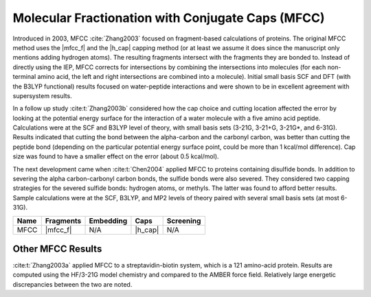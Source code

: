 .. Copyright 2024 GhostFragment
..
.. Licensed under the Apache License, Version 2.0 (the "License");
.. you may not use this file except in compliance with the License.
.. You may obtain a copy of the License at
..
.. http://www.apache.org/licenses/LICENSE-2.0
..
.. Unless required by applicable law or agreed to in writing, software
.. distributed under the License is distributed on an "AS IS" BASIS,
.. WITHOUT WARRANTIES OR CONDITIONS OF ANY KIND, either express or implied.
.. See the License for the specific language governing permissions and
.. limitations under the License.

.. _MFCC:

##################################################
Molecular Fractionation with Conjugate Caps (MFCC)
##################################################

.. |mfcc_f| replace:: :ref:`mfcc_frag_method`
.. |h_cap|  replace:: :ref:`simple_replacement`

Introduced in 2003, MFCC :cite:`Zhang2003` focused on fragment-based 
calculations of proteins. The original MFCC method uses the |mfcc_f| and the
|h_cap| capping method (or at least we assume it does since the manuscript only
mentions adding hydrogen atoms). 
The resulting fragments intersect with the fragments they are bonded to. Instead 
of directly using the IEP, MFCC corrects for intersections by combining the 
intersections into molecules (for each non-terminal amino acid, the left and
right intersections are combined into a molecule). Initial small basis SCF and 
DFT (with the B3LYP functional) results focused on water-peptide interactions 
and were shown to be in excellent agreement with supersystem results.

.. todo::
   
   The next two paragraphs do not seem to be consistent with our terminology.

In a follow up study :cite:t:`Zhang2003b` considered how the cap choice and
cutting location affected the error by looking at the potential energy surface
for the interaction of a water molecule with a five amino acid peptide. 
Calculations were at the SCF and B3LYP level of theory, with small basis sets 
(3-21G, 3-21+G, 3-21G*, and 6-31G). Results indicated that cutting the bond
between the alpha-carbon and the carbonyl carbon, was better than cutting the
peptide bond (depending on the particular potential energy surface point, could
be more than 1 kcal/mol difference). Cap size was found to have a smaller effect
on the error (about 0.5 kcal/mol). 

The next development came when :cite:t:`Chen2004` applied MFCC to proteins 
containing disulfide bonds. In addition to severing the alpha carbon-carbonyl
carbon bonds, the sulfide bonds were also severed. They considered two capping 
strategies for the severed sulfide bonds: hydrogen atoms, or methyls. The latter
was found to afford better results. Sample calculations were at the SCF, B3LYP, 
and MP2 levels of theory paired with several small basis sets (at most 6-31G). 

+-------------------+-------------+---------------+------------+---------------+
| Name              | Fragments   | Embedding     | Caps       | Screening     |
+===================+=============+===============+============+===============+
| MFCC              | |mfcc_f|    | N/A           | |h_cap|    | N/A           |
+-------------------+-------------+---------------+------------+---------------+

******************
Other MFCC Results
******************

:cite:t:`Zhang2003a` applied MFCC to a streptavidin-biotin system, which is a 
121 amino-acid protein. Results are computed using the HF/3-21G model chemistry
and compared to the AMBER force field. Relatively large energetic discrepancies
between the two are noted.